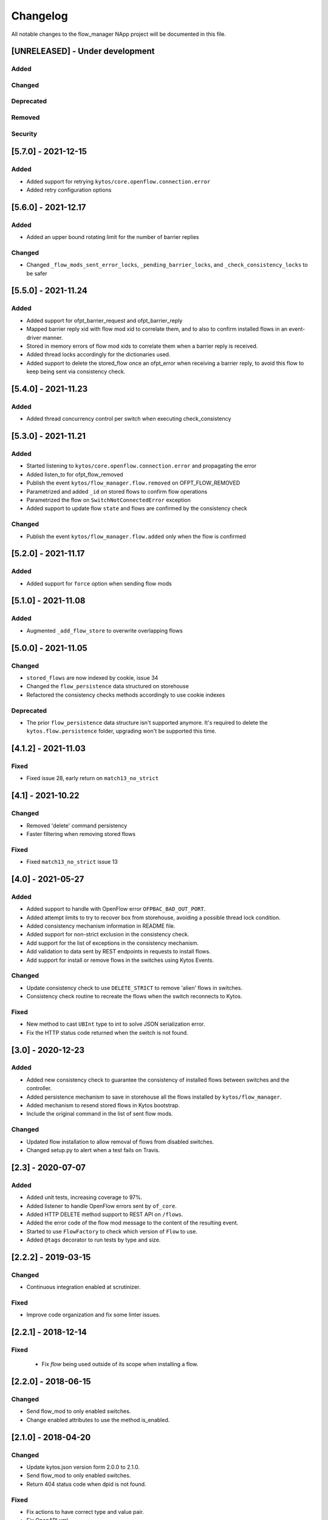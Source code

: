 #########
Changelog
#########
All notable changes to the flow_manager NApp project will be documented in this
file.

[UNRELEASED] - Under development
********************************
Added
=====

Changed
=======

Deprecated
==========

Removed
=======

Security
========

[5.7.0] - 2021-12-15
********************

Added
=====
- Added support for retrying ``kytos/core.openflow.connection.error``
- Added retry configuration options


[5.6.0] - 2021-12.17
********************

Added
=====
- Added an upper bound rotating limit for the number of barrier replies

Changed
=======
- Changed ``_flow_mods_sent_error_locks``, ``_pending_barrier_locks``, and ``_check_consistency_locks`` to be safer

[5.5.0] - 2021-11.24
********************

Added
=====
- Added support for ofpt_barrier_request and ofpt_barrier_reply
- Mapped barrier reply xid with flow mod xid to correlate them, and to also to confirm installed flows in an event-driver manner.
- Stored in memory errors of flow mod xids to correlate them when a barrier reply is received.
- Added thread locks accordingly for the dictionaries used.
- Added support to delete the stored_flow once an ofpt_error when receiving a barrier reply, to avoid this flow to keep being sent via consistency check.

[5.4.0] - 2021-11.23
********************

Added
=====
- Added thread concurrency control per switch when executing check_consistency


[5.3.0] - 2021-11.21
********************

Added
=====
- Started listening to ``kytos/core.openflow.connection.error`` and propagating the error
- Added listen_to for ofpt_flow_removed
- Publish the event ``kytos/flow_manager.flow.removed`` on OFPT_FLOW_REMOVED
- Parametrized and added ``_id`` on stored flows to confirm flow operations
- Parametrized the flow on ``SwitchNotConnectedError`` exception
- Added support to update flow ``state`` and flows are confirmed by the consistency check

Changed
=======

- Publish the event ``kytos/flow_manager.flow.added`` only when the flow is confirmed

[5.2.0] - 2021-11.17
********************

Added
=====
- Added support for ``force`` option when sending flow mods


[5.1.0] - 2021-11.08
********************

Added
=====
- Augmented ``_add_flow_store`` to overwrite overlapping flows

[5.0.0] - 2021-11.05
********************

Changed
=======
- ``stored_flows`` are now indexed by cookie, issue 34
- Changed the ``flow_persistence`` data structured on storehouse
- Refactored the consistency checks methods accordingly to use cookie indexes


Deprecated
==========
- The prior ``flow_persistence`` data structure isn't supported anymore. It's required to delete the ``kytos.flow.persistence`` folder, upgrading won't be supported this time.


[4.1.2] - 2021-11.03
********************

Fixed
=====
- Fixed issue 28, early return on ``match13_no_strict``


[4.1] - 2021-10.22
******************

Changed
=======
- Removed 'delete' command persistency
- Faster filtering when removing stored flows

Fixed
=====
- Fixed ``match13_no_strict`` issue 13


[4.0] - 2021-05-27
******************
Added
=====
- Added support to handle with OpenFlow error ``OFPBAC_BAD_OUT_PORT``.
- Added attempt limits to try to recover box from storehouse, avoiding
  a possible thread lock condition.
- Added consistency mechanism information in README file.
- Added support for non-strict exclusion in the consistency check.
- Add support for the list of exceptions in the consistency mechanism.
- Add validation to data sent by REST endpoints in requests to install flows.
- Add support for install or remove flows in the switches using Kytos Events.

Changed
=======
- Update consistency check to use ``DELETE_STRICT`` to remove 'alien' flows in
  switches.
- Consistency check routine to recreate the flows when the switch reconnects 
  to Kytos.

Fixed
=====
- New method to cast ``UBInt`` type to int to solve JSON serialization error.
- Fix the HTTP status code returned when the switch is not found.

 
[3.0] - 2020-12-23
******************
Added
=====
- Added new consistency check to guarantee the consistency of installed flows
  between switches and the controller.
- Added persistence mechanism to save in storehouse all the
  flows installed by ``kytos/flow_manager``.
- Added mechanism to resend stored flows in Kytos bootstrap.
- Include the original command in the list of sent flow mods.

Changed
=======
- Updated flow installation to allow removal of flows from disabled switches.
- Changed setup.py to alert when a test fails on Travis.


[2.3] - 2020-07-07
******************
Added
=====
- Added unit tests, increasing coverage to 97%.
- Added listener to handle OpenFlow errors sent by ``of_core``.
- Added HTTP DELETE method support to REST API on ``/flows``.
- Added the error code of the flow mod message to the content
  of the resulting event.
- Started to use ``FlowFactory`` to check which version of ``Flow`` to use.
- Added ``@tags`` decorator to run tests by type and size.


[2.2.2] - 2019-03-15
********************
Changed
=======
- Continuous integration enabled at scrutinizer.

Fixed
=====
- Improve code organization and fix some linter issues.


[2.2.1] - 2018-12-14
********************

Fixed
=====
 - Fix `flow` being used outside of its scope when installing a flow.


[2.2.0] - 2018-06-15
********************

Changed
=======
- Send flow_mod to only enabled switches.
- Change enabled attributes to use the method is_enabled.


[2.1.0] - 2018-04-20
********************

Changed
=======
- Update kytos.json version form 2.0.0 to 2.1.0.
- Send flow_mod to only enabled switches.
- Return 404 status code when dpid is not found.

Fixed
=====
- Fix actions to have correct type and value pair.
- Fix OpenAPI.yml.
- Some type fixes.


[2.0.0] - 2017-11-30
********************
Added
=====
- Add REST API Version.
- Send app specific events when sending a flow_mod.
- Add documentation for of_flow_manager.
- Implement endpoint for add/delete/list flows.
- Added methods to deal with 1.0/1.3 flows.
- Adding dependencies in kytos.json.

Changed
=======
- Change request body of the rest api.
- Change rest api to return Response with mimetype='application/json'.
- Change list of flows to dictitonary.
- Change actions field from dict to list in bodies.
- Standardize models and examples.
- Change 'Response' to 'Flows'.
- Change HTTP success code for add flows.
- Change Napp name  to `kytos/flow_manager` and tags


[1.1.3] - 2017-06-16
********************
Added
=====
- Added examples of requests/replies to of_flow_manager REST endpoints.
- Added rest api endpoints and JSON input/output.


[0.1.0] - 2016-11-09
********************
Added
=====
- Created application to register REST endpoints to manage flows.
